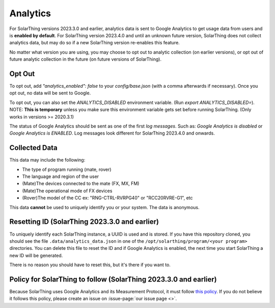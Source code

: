 Analytics
==================

For SolarThing versions 2023.3.0 and earlier, analytics data is sent to Google Analytics to get usage data from users and is **enabled by default**.
For SolarThing version 2023.4.0 and until an unknown future version, SolarThing does not collect analytics data,
but may do so if a new SolarThing version re-enables this feature.

No matter what version you are using, you may choose to opt out to analytic collection (on earlier versions),
or opt out of future analytic collection in the future (on future versions of SolarThing).

Opt Out
----------
To opt out, add `"analytics_enabled": false` to your `config/base.json` (with a comma afterwards if necessary). Once you opt out, no data will be sent to Google.

To opt out, you can also set the `ANALYTICS_DISABLED` environment variable. (Run `export ANALYTICS_DISABLED=`).
NOTE: **This is temporary** unless you make sure this environment variable gets set before running SolarThing. (Only works in versions >= 2020.3.1)

The status of Google Analytics should be sent as one of the first *log messages*. Such as:
`Google Analytics is disabled` or `Google Analytics is ENABLED`. Log messages look different for SolarThing 2023.4.0 and onwards.


Collected Data
----------------

This data may include the following:

* The type of program running (mate, rover)
* The language and region of the user
* (Mate)The devices connected to the mate (FX, MX, FM)
* (Mate)The operational mode of FX devices
* (Rover)The model of the CC ex: "RNG-CTRL-RVRPG40" or "RCC20RVRE-G1", etc

This data **cannot** be used to uniquely identify you or your system. The data is anonymous.

Resetting ID (SolarThing 2023.3.0 and earlier)
-------------------------------------------------

To uniquely identify each SolarThing instance, a UUID is used and is stored. If you have this repository cloned, you should
see the file ``.data/analytics_data.json`` in one of the ``/opt/solarthing/program/<your program>`` directories. You can delete this file
to reset the ID and if Google Analytics is enabled, the next time you start SolarThing a new ID will be generated.

There is no reason you should have to reset this, but it's there if you want to.

Policy for SolarThing to follow (SolarThing 2023.3.0 and earlier)
-------------------------------------------------------------------------

Because SolarThing uses Google Analytics and its Measurement Protocol, it must follow `this policy <https://developers.google.com/analytics/devguides/collection/protocol/policy>`_.
If you do not believe it follows this policy, please create an issue on :issue-page:`our issue page <>`.



